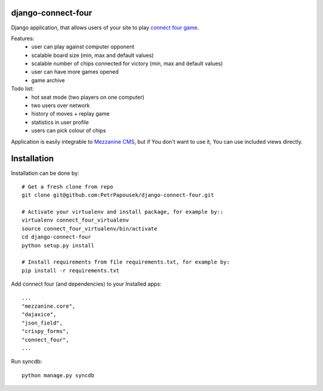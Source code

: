 django-connect-four
===================

Django application, that allows users of your site to play
`connect four game <http://en.wikipedia.org/wiki/Connect_Four>`_.

Features:
 * user can play against computer opponent
 * scalable board size (min, max and default values)
 * scalable number of chips connected for victory (min, max and default values)
 * user can have more games opened
 * game archive

Todo list:
 * hot seat mode (two players on one computer)
 * two users over network
 * history of moves + replay game
 * statistics in user profile
 * users can pick colour of chips

Application is easily integrable to `Mezzanine CMS <http://mezzanine.jupo.org/>`_,
but if You don't want to use it, You can use included views directly.

Installation
============

Installation can be done by::

    # Get a fresh clone from repo
    git clone git@github.com:PetrPapousek/django-connect-four.git

    # Activate your virtualenv and install package, for example by::
    virtualenv connect_four_virtualenv
    source connect_four_virtualenv/bin/activate
    cd django-connect-four
    python setup.py install

    # Install requirements from file requirements.txt, for example by:
    pip install -r requirements.txt

Add connect four (and dependencies) to your Installed apps::

    ...
    "mezzanine.core",
    "dajaxice",
    "json_field",
    "crispy_forms",
    "connect_four",
    ...


Run syncdb::

    python manage.py syncdb

